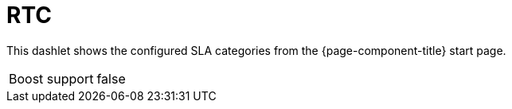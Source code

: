 
= RTC

This dashlet shows the configured SLA categories from the {page-component-title} start page.

[options="autowidth", cols="1,2"]
|===
| Boost support
| false
|===
